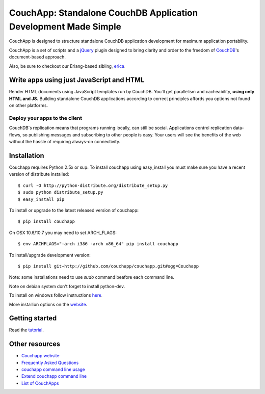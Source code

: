 CouchApp: Standalone CouchDB Application Development Made Simple
================================================================

CouchApp is designed to structure standalone CouchDB application
development for maximum application portability.

CouchApp is a set of scripts and a `jQuery <http://jquery.com>`_ plugin
designed  to bring clarity and order to the freedom of
`CouchDB <http://couchdb.apache.org>`_'s document-based approach.

Also, be sure to checkout our Erlang-based sibling,
`erica <https://github.com/benoitc/erica>`_.

Write apps using just JavaScript and HTML
-----------------------------------------

Render HTML documents using JavaScript templates run by CouchDB. You'll
get parallelism and cacheability, **using only HTML and JS.** Building
standalone CouchDB applications according to correct principles affords
you options not found on other platforms.

Deploy your apps to the client
++++++++++++++++++++++++++++++

CouchDB's replication means that programs running locally, can still be
social. Applications control replication data-flows, so publishing
messages and subscribing to other people is easy. Your users will see
the benefits of the web without the hassle of requiring always-on
connectivity.

Installation
------------

Couchapp requires Python 2.5x or sup. To install couchapp using
easy_install you must make sure you have a recent version of distribute
installed::

    $ curl -O http://python-distribute.org/distribute_setup.py
    $ sudo python distribute_setup.py
    $ easy_install pip

To install or upgrade to the latest released version of couchapp::

    $ pip install couchapp

On OSX 10.6/10.7 you may need to set ARCH_FLAGS::

    $ env ARCHFLAGS="-arch i386 -arch x86_64" pip install couchapp

To install/upgrade development version::
   
    $ pip install git+http://github.com/couchapp/couchapp.git#egg=Couchapp

Note: some installations need to use *sudo* command beafore each command
line.

Note on debian system don't forget to install python-dev.

To install on windows follow instructions `here
<http://www.couchapp.org/page/windows-python-installers>`_.

More installion options on the `website
<http://www.couchapp.org/page/installing>`_.

Getting started
---------------

Read the `tutorial <http://www.couchapp.org/page/getting-started>`_.

Other resources
---------------

* `Couchapp website <http://couchapp.org>`_
* `Frequently Asked Questions <http://couchapp.org/page/faq>`_
* `couchapp command line usage <http://couchapp.org/page/couchapp-usage>`_
* `Extend couchapp command line <http://couchapp.org/page/couchapp-extend>`_
* `List of CouchApps <http://couchapp.org/page/list-of-couchapps>`_

